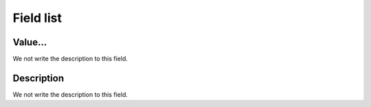 .. _configuration-menu-list:

**********
Field list
**********



.. _configuration-config_value:

Value...
""""""""

We not write the description to this field.




.. _configuration-config_description:

Description
"""""""""""

We not write the description to this field.



